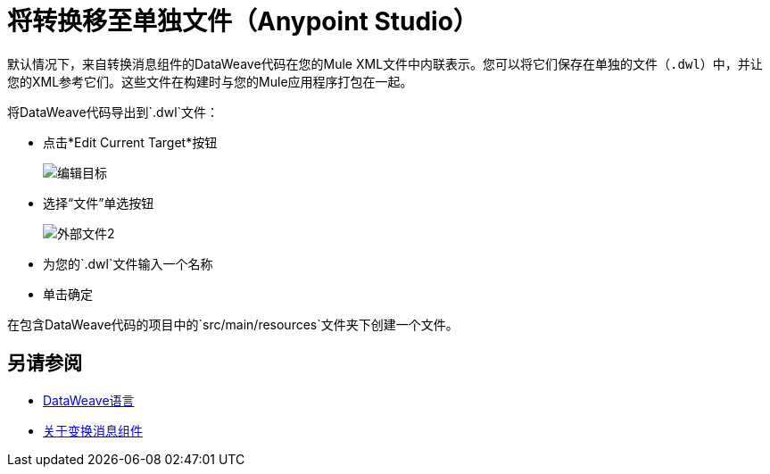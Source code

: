 = 将转换移至单独文件（Anypoint Studio）

默认情况下，来自转换消息组件的DataWeave代码在您的Mule XML文件中内联表示。您可以将它们保存在单独的文件（`.dwl`）中，并让您的XML参考它们。这些文件在构建时与您的Mule应用程序打包在一起。

将DataWeave代码导出到`.dwl`文件：


* 点击*Edit Current Target*按钮
+
image:dw_multiple_outputs_edit.png[编辑目标]
* 选择“文件”单选按钮

+
image:dataweave-externalfile2.png[外部文件2]

* 为您的`.dwl`文件输入一个名称
* 单击确定

在包含DataWeave代码的项目中的`src/main/resources`文件夹下创建一个文件。

== 另请参阅

* link:/mule4-user-guide/v/4.1/dataweave[DataWeave语言]
*  link:/anypoint-studio/v/7/transform-message-component-concept-studio[关于变换消息组件]
